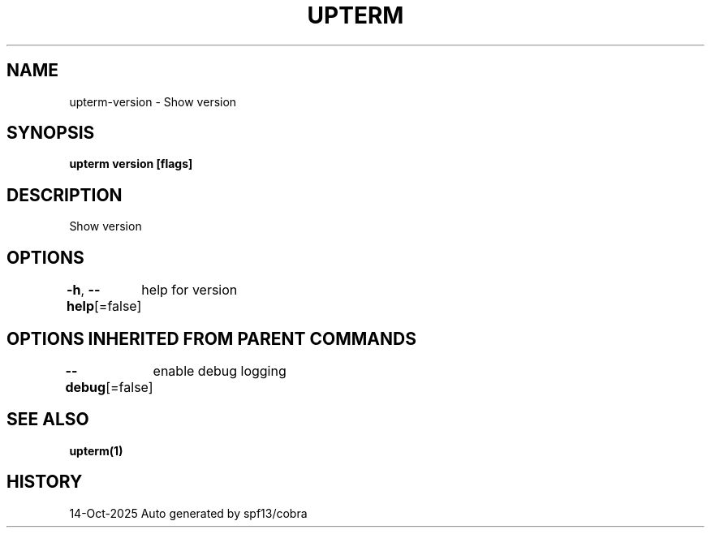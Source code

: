 .nh
.TH "UPTERM" "1" "Oct 2025" "Upterm 0.0.0+dev" "Upterm Manual"

.SH NAME
upterm-version - Show version


.SH SYNOPSIS
\fBupterm version [flags]\fP


.SH DESCRIPTION
Show version


.SH OPTIONS
\fB-h\fP, \fB--help\fP[=false]
	help for version


.SH OPTIONS INHERITED FROM PARENT COMMANDS
\fB--debug\fP[=false]
	enable debug logging


.SH SEE ALSO
\fBupterm(1)\fP


.SH HISTORY
14-Oct-2025 Auto generated by spf13/cobra
